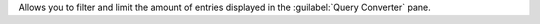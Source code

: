 Allows you to filter and limit the amount of entries displayed in 
the :guilabel:`Query Converter` pane.


.. procedure::
   :style: normal

   .. step:: Select your query
      Enter a text string to match against the object name and SQL 
      syntax in the :guilabel:`Filter` text box or click the 
      :icon-fa5:`ellipsis-v` icon and select from the following options:

      - :guilabel:`Successful conversions`
      - :guilabel:`Incomplete conversions`
      - :guilabel:`Failed conversions`
